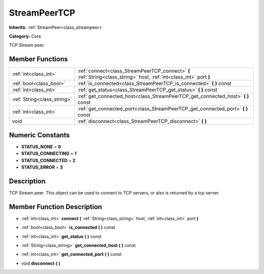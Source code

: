 .. _class_StreamPeerTCP:

StreamPeerTCP
=============

**Inherits:** :ref:`StreamPeer<class_streampeer>`

**Category:** Core

TCP Stream peer.

Member Functions
----------------

+------------------------------+------------------------------------------------------------------------------------------------------------------------+
| :ref:`int<class_int>`        | :ref:`connect<class_StreamPeerTCP_connect>`  **(** :ref:`String<class_string>` host, :ref:`int<class_int>` port  **)** |
+------------------------------+------------------------------------------------------------------------------------------------------------------------+
| :ref:`bool<class_bool>`      | :ref:`is_connected<class_StreamPeerTCP_is_connected>`  **(** **)** const                                               |
+------------------------------+------------------------------------------------------------------------------------------------------------------------+
| :ref:`int<class_int>`        | :ref:`get_status<class_StreamPeerTCP_get_status>`  **(** **)** const                                                   |
+------------------------------+------------------------------------------------------------------------------------------------------------------------+
| :ref:`String<class_string>`  | :ref:`get_connected_host<class_StreamPeerTCP_get_connected_host>`  **(** **)** const                                   |
+------------------------------+------------------------------------------------------------------------------------------------------------------------+
| :ref:`int<class_int>`        | :ref:`get_connected_port<class_StreamPeerTCP_get_connected_port>`  **(** **)** const                                   |
+------------------------------+------------------------------------------------------------------------------------------------------------------------+
| void                         | :ref:`disconnect<class_StreamPeerTCP_disconnect>`  **(** **)**                                                         |
+------------------------------+------------------------------------------------------------------------------------------------------------------------+

Numeric Constants
-----------------

- **STATUS_NONE** = **0**
- **STATUS_CONNECTING** = **1**
- **STATUS_CONNECTED** = **2**
- **STATUS_ERROR** = **3**

Description
-----------

TCP Stream peer. This object can be used to connect to TCP servers, or also is returned by a tcp server.

Member Function Description
---------------------------

.. _class_StreamPeerTCP_connect:

- :ref:`int<class_int>`  **connect**  **(** :ref:`String<class_string>` host, :ref:`int<class_int>` port  **)**

.. _class_StreamPeerTCP_is_connected:

- :ref:`bool<class_bool>`  **is_connected**  **(** **)** const

.. _class_StreamPeerTCP_get_status:

- :ref:`int<class_int>`  **get_status**  **(** **)** const

.. _class_StreamPeerTCP_get_connected_host:

- :ref:`String<class_string>`  **get_connected_host**  **(** **)** const

.. _class_StreamPeerTCP_get_connected_port:

- :ref:`int<class_int>`  **get_connected_port**  **(** **)** const

.. _class_StreamPeerTCP_disconnect:

- void  **disconnect**  **(** **)**


